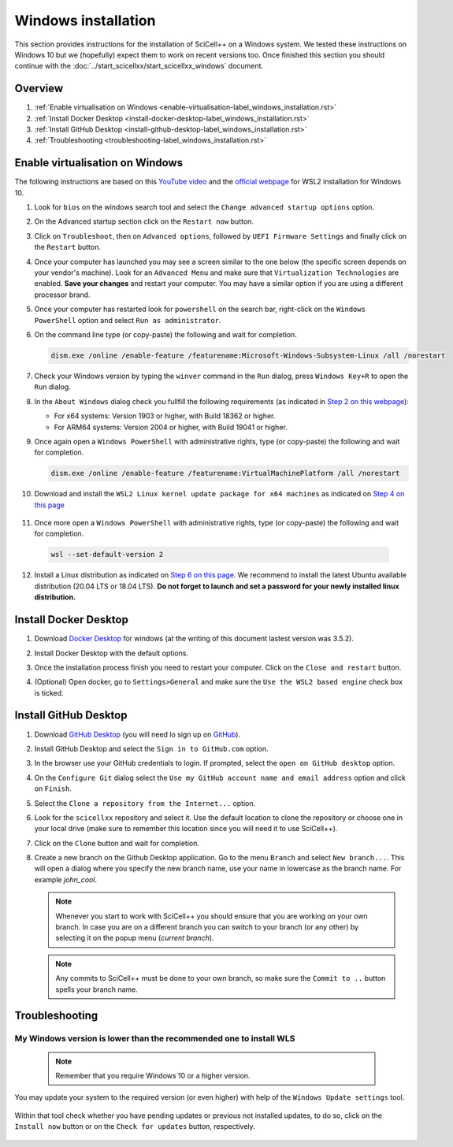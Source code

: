 Windows installation
====================

This section provides instructions for the installation of SciCell++
on a Windows system. We tested these instructions on Windows 10 but we
(hopefully) expect them to work on recent versions too. Once finished
this section you should continue with the
:doc:`../start_scicellxx/start_scicellxx_windows` document.

Overview
--------

1. :ref:`Enable virtualisation on Windows
   <enable-virtualisation-label_windows_installation.rst>`
2. :ref:`Install Docker Desktop
   <install-docker-desktop-label_windows_installation.rst>`
3. :ref:`Install GitHub Desktop
   <install-github-desktop-label_windows_installation.rst>`
4. :ref:`Troubleshooting
   <troubleshooting-label_windows_installation.rst>`

.. _enable-virtualisation-label_windows_installation.rst:
   
Enable virtualisation on Windows
--------------------------------

The following instructions are based on this `YouTube video
<https://youtu.be/6cVBG9BHibo>`_ and the `official webpage
<https://docs.microsoft.com/en-us/windows/wsl/install-win10>`_ for
WSL2 installation for Windows 10.

1. Look for ``bios`` on the windows search tool and select the
   ``Change advanced startup options`` option.
   
   .. image:: figures_windows_installation/01_virtualisation/01.png
      :width: 300

2. On the Advanced startup section click on the ``Restart now`` button.

   .. image:: figures_windows_installation/01_virtualisation/02.png
      :width: 300

3. Click on ``Troubleshoot``, then on ``Advanced options``, followed
   by ``UEFI Firmware Settings`` and finally click on the ``Restart``
   button.

4. Once your computer has launched you may see a screen similar to the
   one below (the specific screen depends on your vendor's
   machine). Look for an ``Advanced Menu`` and make sure that
   ``Virtualization Technologies`` are enabled. **Save your changes**
   and restart your computer. You may have a similar option if you are
   using a different processor brand.

   .. image:: figures_windows_installation/01_virtualisation/03.jpg
      :width: 500

5. Once your computer has restarted look for ``powershell`` on the
   search bar, right-click on the ``Windows PowerShell`` option and
   select ``Run as administrator``.

   .. image:: figures_windows_installation/01_virtualisation/04.png
      :width: 300
              
6. On the command line type (or copy-paste) the following and wait for completion.

   .. code-block:: shell

                   dism.exe /online /enable-feature /featurename:Microsoft-Windows-Subsystem-Linux /all /norestart

7. Check your Windows version by typing the ``winver`` command in the
   ``Run`` dialog, press ``Windows Key+R`` to open the ``Run`` dialog.

   .. image:: figures_windows_installation/01_virtualisation/05.png
      :width: 400

8. In the ``About Windows`` dialog check you fullfill the following
   requirements (as indicated in `Step 2 on this webpage
   <https://docs.microsoft.com/en-us/windows/wsl/install-win10>`_):

   * For x64 systems: Version 1903 or higher, with Build 18362 or higher.
   * For ARM64 systems: Version 2004 or higher, with Build 19041 or higher.

9. Once again open a ``Windows PowerShell`` with administrative
   rights, type (or copy-paste) the following and wait for completion.

   .. code-block:: shell
                   
                   dism.exe /online /enable-feature /featurename:VirtualMachinePlatform /all /norestart

10. Download and install the ``WSL2 Linux kernel update package for
    x64 machines`` as indicated on `Step 4 on this page
    <https://docs.microsoft.com/en-us/windows/wsl/install-win10>`_

   .. image:: figures_windows_installation/01_virtualisation/07.png
      :width: 400

11. Once more open a ``Windows PowerShell`` with administrative
    rights, type (or copy-paste) the following and wait for
    completion.

   .. code-block:: shell
                   
                   wsl --set-default-version 2

12. Install a Linux distribution as indicated on `Step 6 on this page
    <https://docs.microsoft.com/en-us/windows/wsl/install-win10>`_. We
    recommend to install the latest Ubuntu available distribution
    (20.04 LTS or 18.04 LTS). **Do not forget to launch and set a
    password for your newly installed linux distribution.**

    .. image:: figures_windows_installation/01_virtualisation/08.png
      :width: 400

.. _install-docker-desktop-label_windows_installation.rst:
   
Install Docker Desktop
----------------------

1. Download `Docker Desktop
   <https://www.docker.com/products/docker-desktop>`_ for windows (at
   the writing of this document lastest version was 3.5.2).

2. Install Docker Desktop with the default options.

   .. image:: figures_windows_installation/02_docker_installation/01.png
      :width: 400
   
3. Once the installation process finish you need to restart your
   computer. Click on the ``Close and restart`` button.

4. (Optional) Open docker, go to ``Settings>General`` and make sure
   the ``Use the WSL2 based engine`` check box is ticked.
   
.. _install-github-desktop-label_windows_installation.rst:
   
Install GitHub Desktop
----------------------

1. Download `GitHub Desktop <https://desktop.github.com/>`_ (you will
   need lo sign up on `GitHub <https://github.com/>`_).

2. Install GitHub Desktop and select the ``Sign in to GitHub.com``
   option.

3. In the browser use your GitHub credentials to login. If prompted,
   select the ``open on GitHub desktop`` option.

4. On the ``Configure Git`` dialog select the ``Use my GitHub account
   name and email address`` option and click on ``Finish``.
         
5. Select the ``Clone a repository from the Internet...`` option.

6. Look for the ``scicellxx`` repository and select it. Use the
   default location to clone the repository or choose one in your
   local drive (make sure to remember this location since you will
   need it to use SciCell++).

7. Click on the ``Clone`` button and wait for completion.

8. Create a new branch on the Github Desktop application. Go to the
   menu ``Branch`` and select ``New branch...``. This will open a
   dialog where you specify the new branch name, use your name in
   lowercase as the branch name. For example `john_cool`.

   .. image:: figures_windows_installation/03_github_desktop/01.png
      :width: 400
 
   .. note::

         Whenever you start to work with SciCell++ you should ensure
         that you are working on your own branch. In case you are on a
         different branch you can switch to your branch (or any other)
         by selecting it on the popup menu (`current branch`).

   .. note::
      
         Any commits to SciCell++ must be done to your own branch, so
         make sure the ``Commit to ..`` button spells your branch
         name.

.. _troubleshooting-label_windows_installation.rst:
   
Troubleshooting
---------------

My Windows version is lower than the recommended one to install WLS
^^^^^^^^^^^^^^^^^^^^^^^^^^^^^^^^^^^^^^^^^^^^^^^^^^^^^^^^^^^^^^^^^^^

   .. note::
      
         Remember that you require Windows 10 or a higher version.

You may update your system to the required version (or even higher)
with help of the ``Windows Update settings`` tool.

   .. image:: figures_windows_installation/01_virtualisation/06.png
      :width: 300
   
Within that tool check whether you have pending updates or previous
not installed updates, to do so, click on the ``Install now`` button
or on the ``Check for updates`` button, respectively.

   .. image:: figures_windows_installation/01_virtualisation/09.png
      :width: 300

   .. image:: figures_windows_installation/01_virtualisation/10.png
      :width: 300
             
